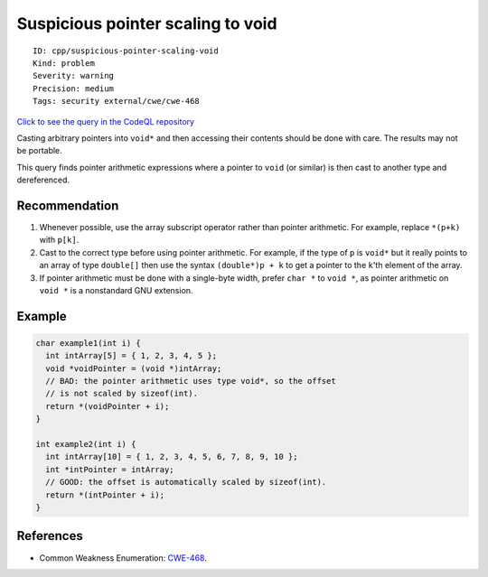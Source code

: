 Suspicious pointer scaling to void
==================================

::

    ID: cpp/suspicious-pointer-scaling-void
    Kind: problem
    Severity: warning
    Precision: medium
    Tags: security external/cwe/cwe-468

`Click to see the query in the CodeQL
repository <https://github.com/github/codeql/tree/main/cpp/ql/src/Security/CWE/CWE-468/IncorrectPointerScalingVoid.ql>`__

Casting arbitrary pointers into ``void*`` and then accessing their
contents should be done with care. The results may not be portable.

This query finds pointer arithmetic expressions where a pointer to
``void`` (or similar) is then cast to another type and dereferenced.

Recommendation
--------------

1. Whenever possible, use the array subscript operator rather than
   pointer arithmetic. For example, replace ``*(p+k)`` with ``p[k]``.
2. Cast to the correct type before using pointer arithmetic. For
   example, if the type of ``p`` is ``void*`` but it really points to an
   array of type ``double[]`` then use the syntax ``(double*)p + k`` to
   get a pointer to the ``k``'th element of the array.
3. If pointer arithmetic must be done with a single-byte width, prefer
   ``char *`` to ``void *``, as pointer arithmetic on ``void *`` is a
   nonstandard GNU extension.

Example
-------

.. code:: cpp

    char example1(int i) {
      int intArray[5] = { 1, 2, 3, 4, 5 };
      void *voidPointer = (void *)intArray;
      // BAD: the pointer arithmetic uses type void*, so the offset
      // is not scaled by sizeof(int).
      return *(voidPointer + i);
    }

    int example2(int i) {
      int intArray[10] = { 1, 2, 3, 4, 5, 6, 7, 8, 9, 10 };
      int *intPointer = intArray;
      // GOOD: the offset is automatically scaled by sizeof(int).
      return *(intPointer + i);
    }

References
----------

-  Common Weakness Enumeration:
   `CWE-468 <https://cwe.mitre.org/data/definitions/468.html>`__.
